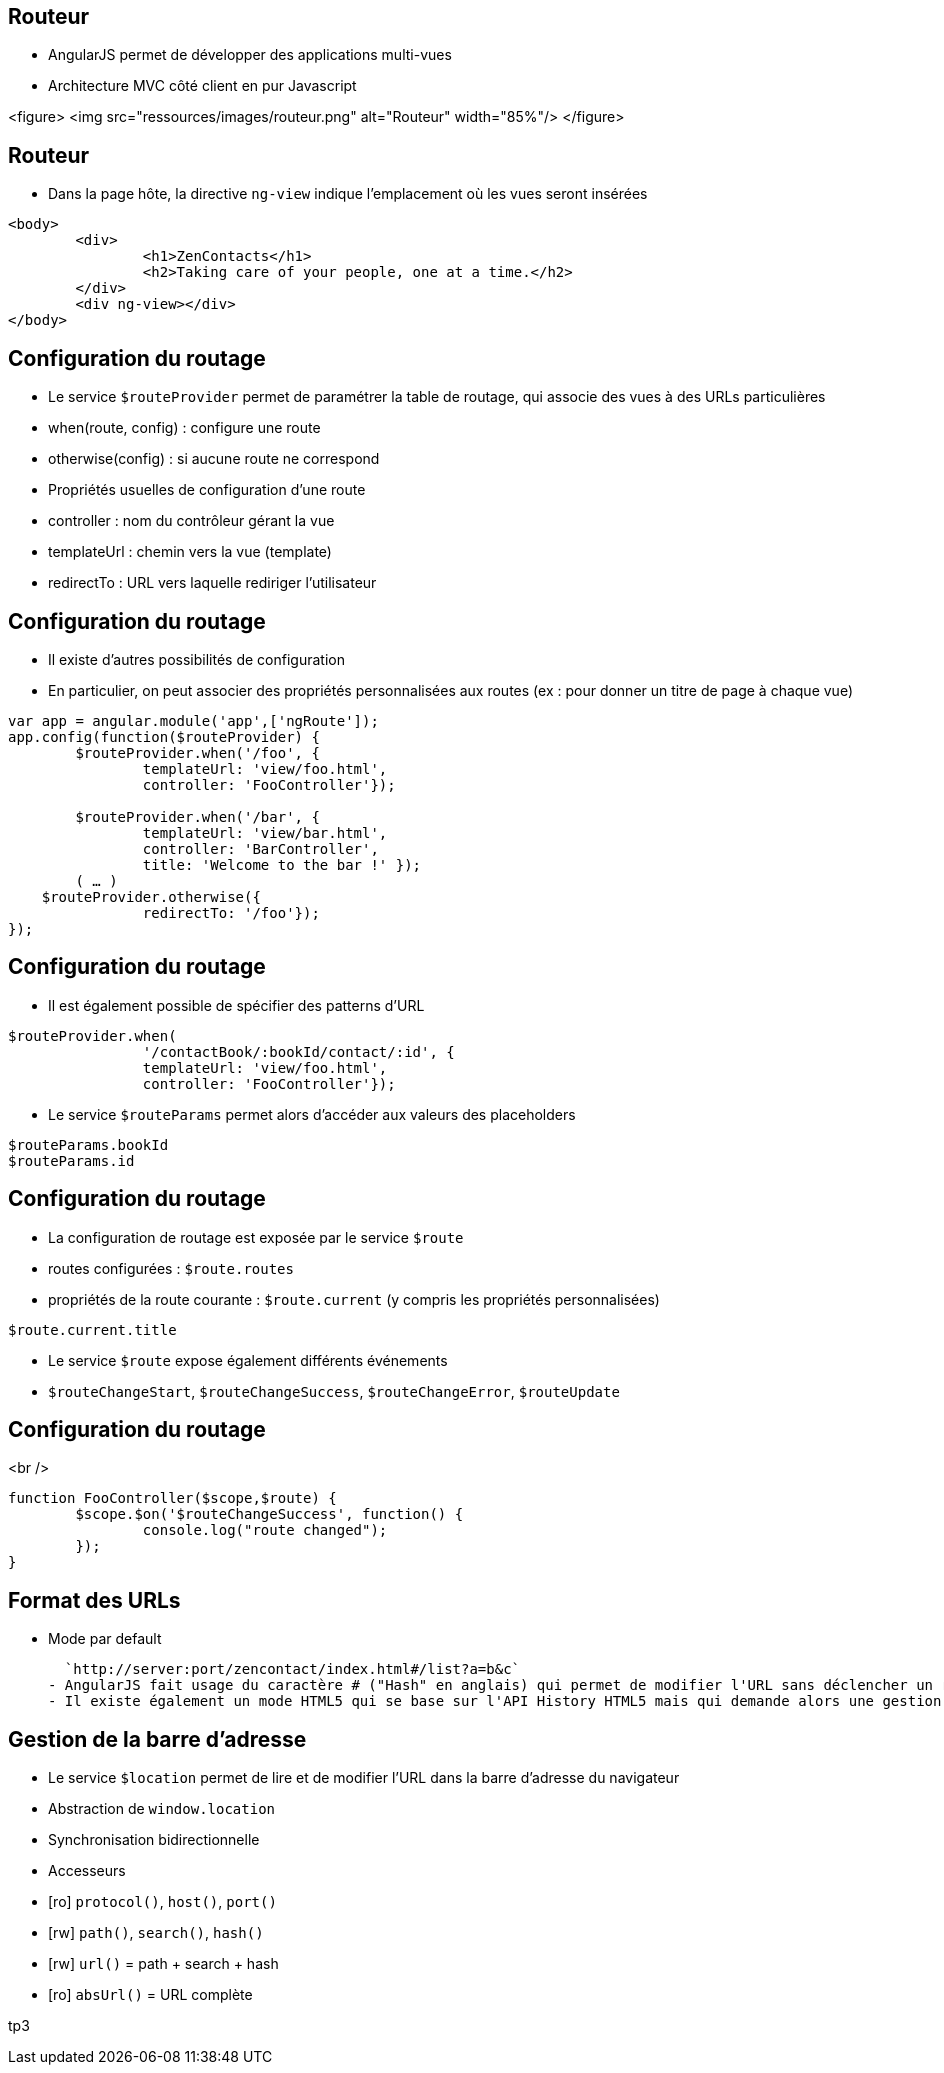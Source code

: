 ## Routeur
- AngularJS permet de développer des applications multi-vues 
  - Architecture MVC côté client en pur Javascript

<figure>
    <img src="ressources/images/routeur.png" alt="Routeur"  width="85%"/>
</figure>



## Routeur
- Dans la page hôte, la directive `ng-view` indique l'emplacement où les vues seront insérées

```
<body>
	<div>
		<h1>ZenContacts</h1>
		<h2>Taking care of your people, one at a time.</h2>
	</div>
	<div ng-view></div>
</body>
```



## Configuration du routage
- Le service `$routeProvider` permet de paramétrer la table de routage, qui associe des vues à des URLs particulières
  - when(route, config) : configure une route
  - otherwise(config) : si aucune route ne correspond
- Propriétés usuelles de configuration d'une route 
 - controller : nom du contrôleur gérant la vue
 - templateUrl : chemin vers la vue (template)
 - redirectTo : URL vers laquelle rediriger l'utilisateur



## Configuration du routage
- Il existe d'autres possibilités de configuration
  - En particulier, on peut associer des propriétés personnalisées aux routes (ex : pour donner un titre de page à chaque vue)

```javascript
var app = angular.module('app',['ngRoute']);
app.config(function($routeProvider) {
	$routeProvider.when('/foo', {
		templateUrl: 'view/foo.html',
		controller: 'FooController'});
		
	$routeProvider.when('/bar', { 
		templateUrl: 'view/bar.html',
		controller: 'BarController',
		title: 'Welcome to the bar !' }); 
	( … )
    $routeProvider.otherwise({
		redirectTo: '/foo'});
});
```



## Configuration du routage
- Il est également possible de spécifier des patterns d'URL

```javascript
$routeProvider.when(
		'/contactBook/:bookId/contact/:id', {
		templateUrl: 'view/foo.html',
		controller: 'FooController'});
```

- Le service `$routeParams` permet alors d'accéder aux valeurs des placeholders

```javascript
$routeParams.bookId
$routeParams.id
```



## Configuration du routage
- La configuration de routage est exposée par le service `$route`
  - routes configurées : `$route.routes`
  - propriétés de la route courante : `$route.current` (y compris les propriétés personnalisées)

```javascript
$route.current.title
```

- Le service `$route` expose également différents événements 
  - `$routeChangeStart`, `$routeChangeSuccess`, `$routeChangeError`, `$routeUpdate`



## Configuration du routage
<br />
```javascript
function FooController($scope,$route) {
	$scope.$on('$routeChangeSuccess', function() {
		console.log("route changed");
	});
}
```



## Format des URLs
- Mode par default

  `http://server:port/zencontact/index.html#/list?a=b&c`
- AngularJS fait usage du caractère # ("Hash" en anglais) qui permet de modifier l'URL sans déclencher un rechargement de la page par le navigateur
- Il existe également un mode HTML5 qui se base sur l'API History HTML5 mais qui demande alors une gestion coté serveur des URL (URL rewriting)



## Gestion de la barre d'adresse
- Le service `$location` permet de lire et de modifier l'URL dans la barre d'adresse du navigateur
  - Abstraction de `window.location`
  - Synchronisation bidirectionnelle
- Accesseurs 
  - [ro] `protocol()`, `host()`, `port()`
  - [rw] `path()`, `search()`, `hash()`
  - [rw] `url()` = path + search + hash
  - [ro] `absUrl()` = URL complète

tp3
